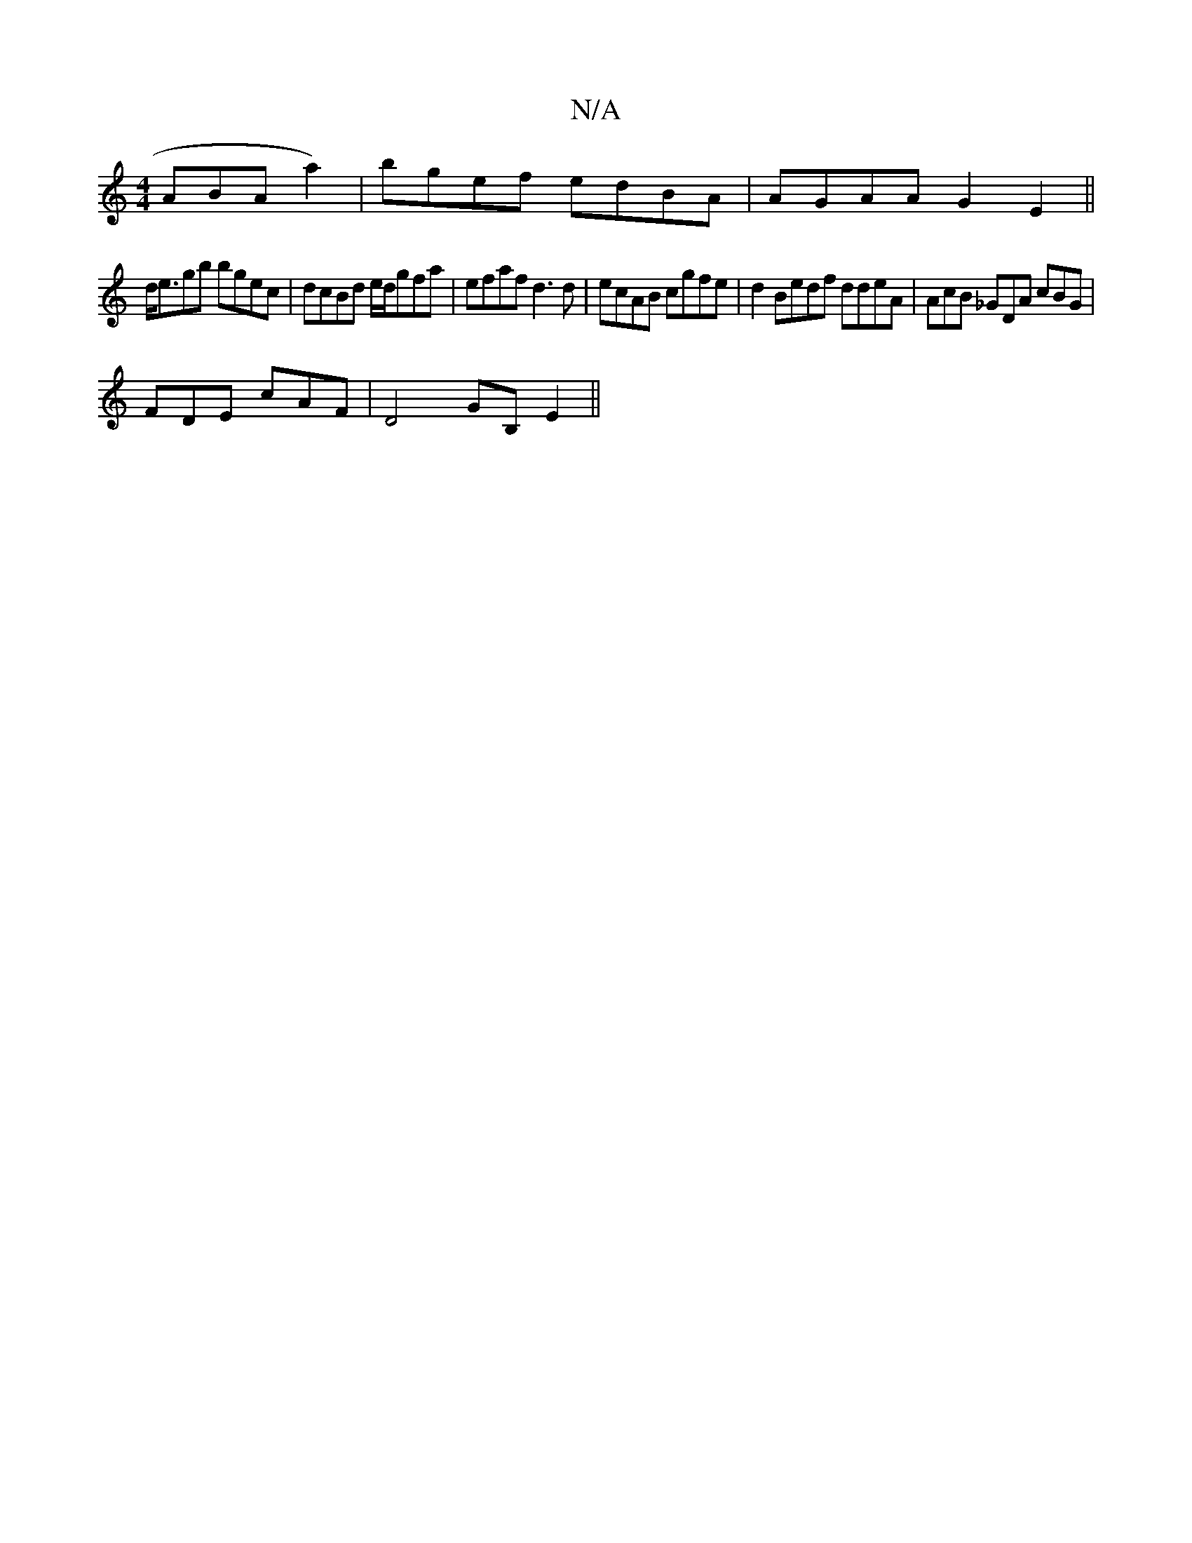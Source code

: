 X:1
T:N/A
M:4/4
R:N/A
K:Cmajor
 ABA a2)|bgef edBA | AGAA G2E2||
d<egb bgec|dcBd e/d/gfa|efaf d3d|ecAB cgfe|d2 Bedf ddeA|AcB _GDA cBG|
FDE cAF | D4- GB, E2 ||

~B2dc "Em" BdBc|G2=GG F6|
GG|FE D2 (3G{B} dBcA|
G2FA "Dm"BG"d/c/A/)c/ Bc